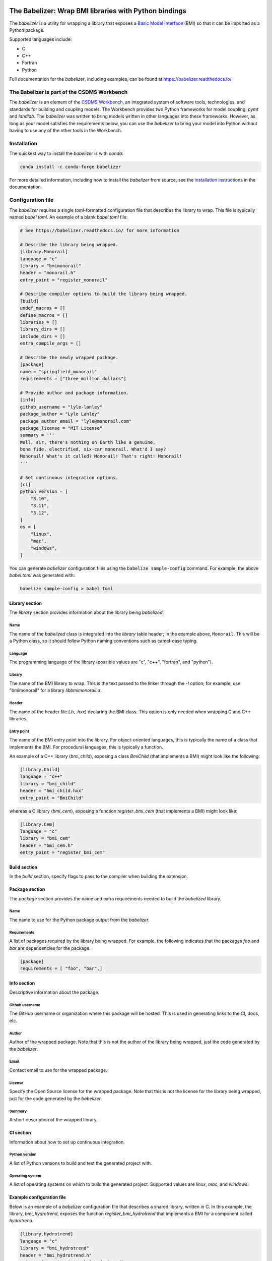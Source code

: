 .. image:: https://joss.theoj.org/papers/10.21105/joss.03344/status.svg
    :target: https://doi.org/10.21105/joss.03344

.. image:: https://github.com/csdms/babelizer/workflows/Build/Test%20CI/badge.svg
    :target: https://github.com/csdms/babelizer/actions?query=workflow%3A%22Build%2FTest+CI%22

.. image:: https://anaconda.org/conda-forge/babelizer/badges/version.svg
    :target: https://anaconda.org/conda-forge/babelizer

.. image:: https://readthedocs.org/projects/babelizer/badge/?version=latest
        :target: https://babelizer.readthedocs.io/en/latest/?badge=latest
        :alt: Documentation Status

.. image:: https://img.shields.io/badge/code%20style-black-000000.svg
        :target: https://github.com/csdms/babelizer

.. image:: https://coveralls.io/repos/github/csdms/babelizer/badge.svg?branch=develop
    :target: https://coveralls.io/github/csdms/babelizer?branch=develop


The Babelizer: Wrap BMI libraries with Python bindings
======================================================


The *babelizer* is a utility for wrapping a library that exposes a `Basic Model Interface`_ (BMI) so that it can be
imported as a Python package.

Supported languages include:

*  C
*  C++
*  Fortran
*  Python

Full documentation for the *babelizer*, including examples,
can be found at https://babelizer.readthedocs.io/.


The Babelizer is part of the CSDMS Workbench
--------------------------------------------

The *babelizer* is an element of the `CSDMS Workbench`_,
an integrated system of software tools, technologies, and standards
for building and coupling models. The Workbench provides two Python
frameworks for model coupling, *pymt* and *landlab*.
The *babelizer* was written to bring models written in other languages into
these frameworks.
However, as long as your model
satisfies the requirements below, you can use the *babelizer*
to bring your model into Python without having to use any of the
other tools in the Workbench.

Installation
------------

The quickest way to install the *babelizer* is with *conda*:

.. code:: bash

  conda install -c conda-forge babelizer

For more detailed information,
including how to install the *babelizer* from source,
see the `installation instructions`_ in the documentation.

Configuration file
------------------

The *babelizer* requires a single *toml*-formatted configuration file that describes
the library to wrap. This file is typically named *babel.toml*.
An example of a blank *babel.toml* file:

.. code:: toml

  # See https://babelizer.readthedocs.io/ for more information

  # Describe the library being wrapped.
  [library.Monorail]
  language = "c"
  library = "bmimonorail"
  header = "monorail.h"
  entry_point = "register_monorail"

  # Describe compiler options to build the library being wrapped.
  [build]
  undef_macros = []
  define_macros = []
  libraries = []
  library_dirs = []
  include_dirs = []
  extra_compile_args = []

  # Describe the newly wrapped package.
  [package]
  name = "springfield_monorail"
  requirements = ["three_million_dollars"]

  # Provide author and package information.
  [info]
  github_username = "lyle-lanley"
  package_author = "Lyle Lanley"
  package_author_email = "lyle@monorail.com"
  package_license = "MIT License"
  summary = '''
  Well, sir, there's nothing on Earth like a genuine,
  bona fide, electrified, six-car monorail. What'd I say?
  Monorail! What's it called? Monorail! That's right! Monorail!
  '''

  # Set continuous integration options.
  [ci]
  python_version = [
      "3.10",
      "3.11",
      "3.12",
  ]
  os = [
      "linux",
      "mac",
      "windows",
  ]


You can generate *babelizer* configuration files using the ``babelize sample-config`` command.
For example, the above *babel.toml* was generated with:

.. code:: bash

  babelize sample-config > babel.toml

Library section
^^^^^^^^^^^^^^^

The *library* section provides information about the library being *babelized*.

Name
""""

The name of the *babelized* class is integrated into the *library* table header;
in the example above, ``Monorail``.
This will be a Python class,
so it should follow Python naming conventions such as camel-case typing.

Language
""""""""

The programming language of the library (possible values are "c", "c++",
"fortran", and "python").

Library
"""""""

The name of the BMI library to wrap.
This is the text passed to the linker through the `-l` option;
for example, use "bmimonorail" for a library *libbmimonorail.a*.

Header
""""""

The name of the header file (*.h*, *.hxx*) declaring the BMI class.
This option is only needed when wrapping C and C++ libraries.

Entry point
"""""""""""

The name of the BMI entry point into the library.
For object-oriented languages,
this is typically the name of a class that implements the BMI.
For procedural languages,
this is typically a function.

An example of a C++ library (*bmi_child*), exposing a class *BmiChild* (that
implements a BMI) might look like the following:

.. code:: toml

  [library.Child]
  language = "c++"
  library = "bmi_child"
  header = "bmi_child.hxx"
  entry_point = "BmiChild"

whereas a C library (*bmi_cem*), exposing a function *register_bmi_cem* (that
implements a BMI) might look like:

.. code:: toml

   [library.Cem]
   language = "c"
   library = "bmi_cem"
   header = "bmi_cem.h"
   entry_point = "register_bmi_cem"

Build section
^^^^^^^^^^^^^

In the *build* section, specify flags to pass to the compiler
when building the extension.

Package section
^^^^^^^^^^^^^^^

The *package* section provides the name and extra requirements needed to build the *babelized* library.

Name
""""

The name to use for the Python package output from the *babelizer*.

Requirements
""""""""""""

A list of packages required by the library being wrapped. For example, the
following indicates that the packages *foo* and *bar* are dependencies
for the package.

.. code:: toml

  [package]
  requirements = [ "foo", "bar",]

Info section
^^^^^^^^^^^^

Descriptive information about the package.

Github username
"""""""""""""""

The GitHub username or organization where this package will be hosted. This
is used in generating links to the CI, docs, etc.

Author
""""""

Author of the wrapped package. Note that this is not the author of the
library being wrapped, just the code generated by the *babelizer*.

Email
"""""

Contact email to use for the wrapped package.

License
"""""""

Specify the Open Source license for the wrapped package. Note that this is not the
license for the library being wrapped, just for the code generated by the *babelizer*.

Summary
"""""""

A short description of the wrapped library.

CI section
^^^^^^^^^^

Information about how to set up continuous integration.

Python version
""""""""""""""

A list of Python versions to build and test the generated project with.

Operating system
""""""""""""""""

A list of operating systems on which to build the generated project. Supported values are
*linux*, *mac*, and *windows*.

Example configuration file
^^^^^^^^^^^^^^^^^^^^^^^^^^

Below is an example of a *babelizer* configuration file that describes a shared library,
written in C. In this example, the library, *bmi_hydrotrend*, exposes the
function *register_bmi_hydrotrend* that implements a BMI for a component
called *hydrotrend*.

.. code:: toml

    [library.Hydrotrend]
    language = "c"
    library = "bmi_hydrotrend"
    header = "bmi_hydrotrend.h"
    entry_point = "register_bmi_hydrotrend"

    [build]
    undef_macros = []
    define_macros = []
    libraries = []
    library_dirs = []
    include_dirs = []
    extra_compile_args = []

    [package]
    name = "pymt_hydrotrend"
    requirements = ["hydrotrend"]

    [info]
    github_username = "pymt-lab"
    package_author = "csdms"
    package_author_email = "csdms@colorado.edu"
    package_license = "MIT License"
    summary = "PyMT plugin for hydrotrend"

    [ci]
    python_version = ["3.10", "3.11", "3.12"]
    os = ["linux", "mac", "windows"]

For other examples of *babelizer* configuration files,
see the directories under the `external/tests <https://github.com/csdms/babelizer/tree/develop/external/tests>`_
directory of the *babelizer* repository.

Use
---

Generate a Python package for a library that implements a BMI,
sending output to the current directory

.. code:: bash

  babelize init babel.toml

Update an existing repository

.. code:: bash

  babelize update

For complete examples of using the *babelizer*
to wrap C and Fortran libraries exposing a BMI,
see the User Guide of the `documentation`_.


.. Links:

.. _Basic Model Interface: https://bmi.readthedocs.io/
.. _CSDMS Workbench: https://csdms.colorado.edu/wiki/Workbench
.. _documentation: https://babelizer.readthedocs.io/
.. _BMI C: https://github.com/csdms/bmi-c/
.. _BMI C++: https://github.com/csdms/bmi-cxx/
.. _BMI Fortran: https://github.com/csdms/bmi-fortran/
.. _BMI Python: https://github.com/csdms/bmi-python/
.. _BMI example C: https://github.com/csdms/bmi-example-c/
.. _BMI example C++: https://github.com/csdms/bmi-example-cxx/
.. _BMI example Fortran: https://github.com/csdms/bmi-example-fortran/
.. _BMI example Python: https://github.com/csdms/bmi-example-python/
.. _installation instructions: https://babelizer.readthedocs.io/en/latest/install.html
